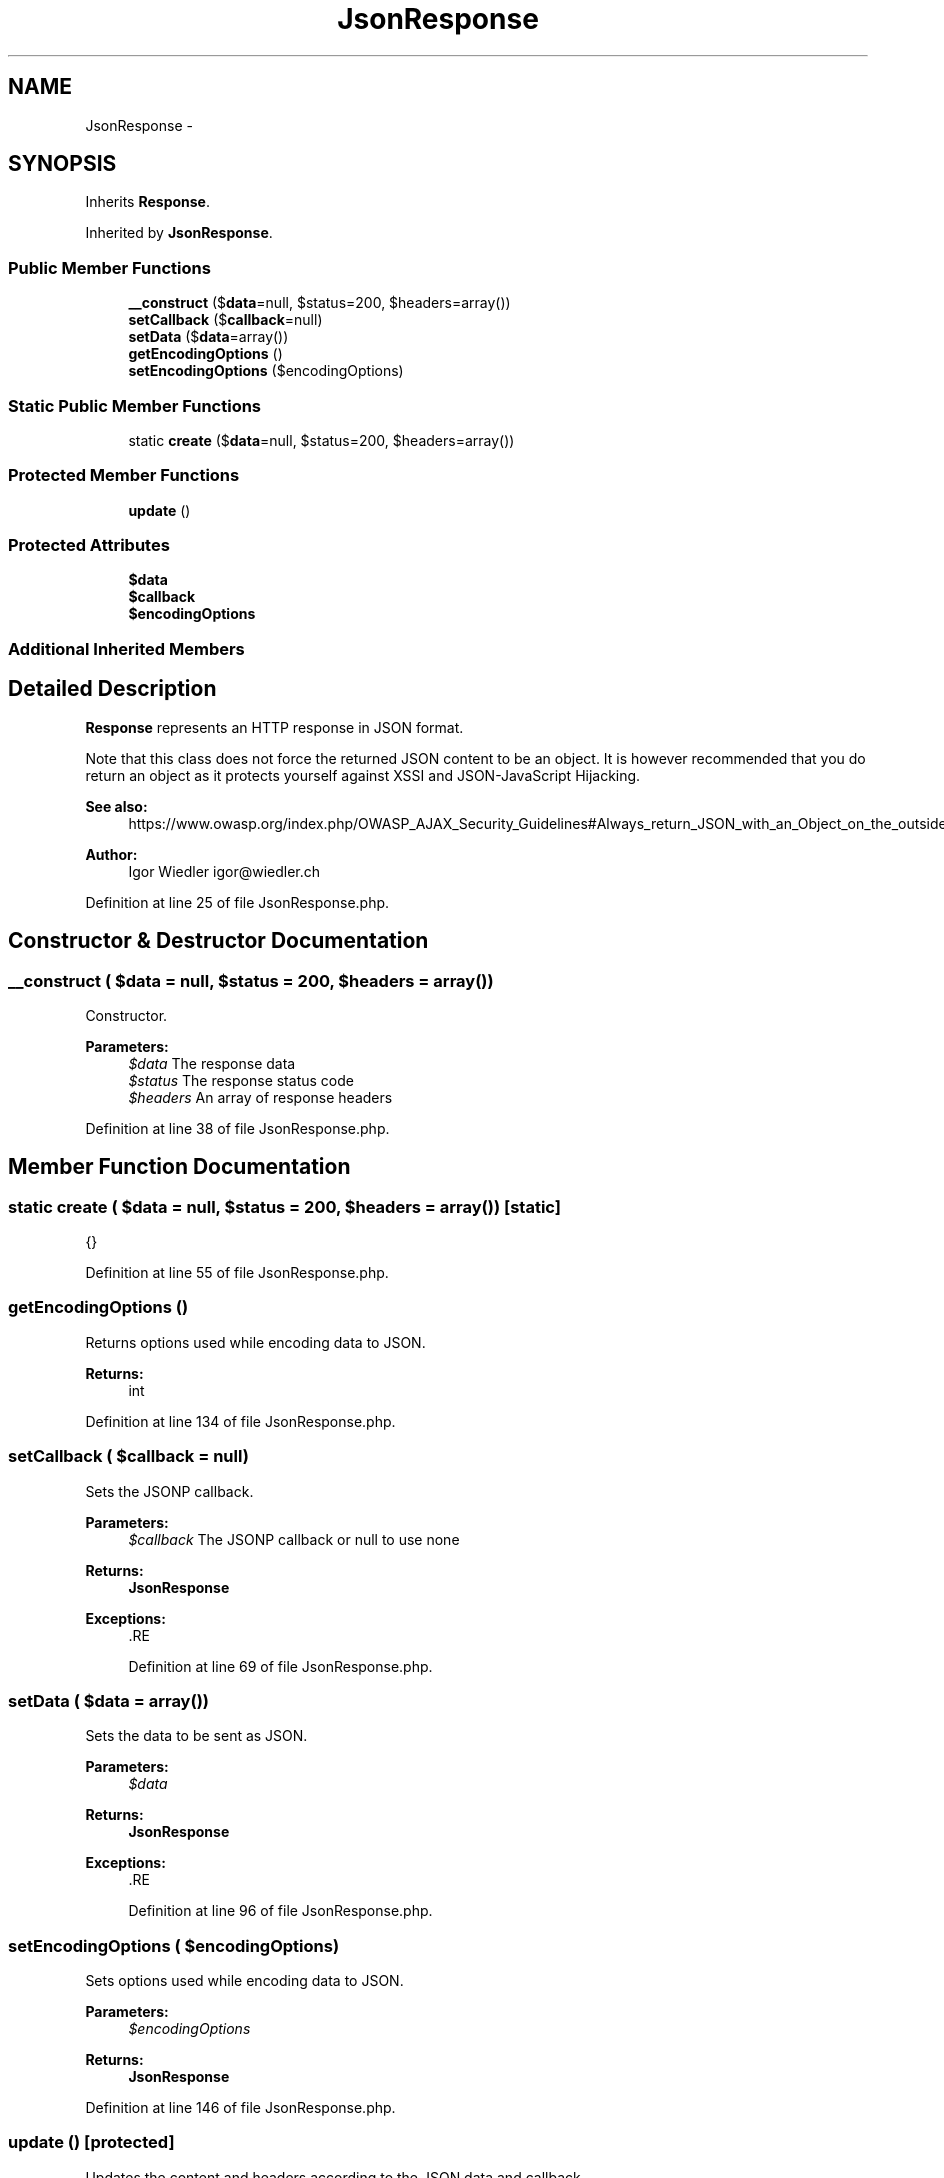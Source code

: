 .TH "JsonResponse" 3 "Tue Apr 14 2015" "Version 1.0" "VirtualSCADA" \" -*- nroff -*-
.ad l
.nh
.SH NAME
JsonResponse \- 
.SH SYNOPSIS
.br
.PP
.PP
Inherits \fBResponse\fP\&.
.PP
Inherited by \fBJsonResponse\fP\&.
.SS "Public Member Functions"

.in +1c
.ti -1c
.RI "\fB__construct\fP ($\fBdata\fP=null, $status=200, $headers=array())"
.br
.ti -1c
.RI "\fBsetCallback\fP ($\fBcallback\fP=null)"
.br
.ti -1c
.RI "\fBsetData\fP ($\fBdata\fP=array())"
.br
.ti -1c
.RI "\fBgetEncodingOptions\fP ()"
.br
.ti -1c
.RI "\fBsetEncodingOptions\fP ($encodingOptions)"
.br
.in -1c
.SS "Static Public Member Functions"

.in +1c
.ti -1c
.RI "static \fBcreate\fP ($\fBdata\fP=null, $status=200, $headers=array())"
.br
.in -1c
.SS "Protected Member Functions"

.in +1c
.ti -1c
.RI "\fBupdate\fP ()"
.br
.in -1c
.SS "Protected Attributes"

.in +1c
.ti -1c
.RI "\fB$data\fP"
.br
.ti -1c
.RI "\fB$callback\fP"
.br
.ti -1c
.RI "\fB$encodingOptions\fP"
.br
.in -1c
.SS "Additional Inherited Members"
.SH "Detailed Description"
.PP 
\fBResponse\fP represents an HTTP response in JSON format\&.
.PP
Note that this class does not force the returned JSON content to be an object\&. It is however recommended that you do return an object as it protects yourself against XSSI and JSON-JavaScript Hijacking\&.
.PP
\fBSee also:\fP
.RS 4
https://www.owasp.org/index.php/OWASP_AJAX_Security_Guidelines#Always_return_JSON_with_an_Object_on_the_outside
.RE
.PP
\fBAuthor:\fP
.RS 4
Igor Wiedler igor@wiedler.ch 
.RE
.PP

.PP
Definition at line 25 of file JsonResponse\&.php\&.
.SH "Constructor & Destructor Documentation"
.PP 
.SS "__construct ( $data = \fCnull\fP,  $status = \fC200\fP,  $headers = \fCarray()\fP)"
Constructor\&.
.PP
\fBParameters:\fP
.RS 4
\fI$data\fP The response data 
.br
\fI$status\fP The response status code 
.br
\fI$headers\fP An array of response headers 
.RE
.PP

.PP
Definition at line 38 of file JsonResponse\&.php\&.
.SH "Member Function Documentation"
.PP 
.SS "static create ( $data = \fCnull\fP,  $status = \fC200\fP,  $headers = \fCarray()\fP)\fC [static]\fP"
{} 
.PP
Definition at line 55 of file JsonResponse\&.php\&.
.SS "getEncodingOptions ()"
Returns options used while encoding data to JSON\&.
.PP
\fBReturns:\fP
.RS 4
int 
.RE
.PP

.PP
Definition at line 134 of file JsonResponse\&.php\&.
.SS "setCallback ( $callback = \fCnull\fP)"
Sets the JSONP callback\&.
.PP
\fBParameters:\fP
.RS 4
\fI$callback\fP The JSONP callback or null to use none
.RE
.PP
\fBReturns:\fP
.RS 4
\fBJsonResponse\fP
.RE
.PP
\fBExceptions:\fP
.RS 4
\fI\fP .RE
.PP

.PP
Definition at line 69 of file JsonResponse\&.php\&.
.SS "setData ( $data = \fCarray()\fP)"
Sets the data to be sent as JSON\&.
.PP
\fBParameters:\fP
.RS 4
\fI$data\fP 
.RE
.PP
\fBReturns:\fP
.RS 4
\fBJsonResponse\fP
.RE
.PP
\fBExceptions:\fP
.RS 4
\fI\fP .RE
.PP

.PP
Definition at line 96 of file JsonResponse\&.php\&.
.SS "setEncodingOptions ( $encodingOptions)"
Sets options used while encoding data to JSON\&.
.PP
\fBParameters:\fP
.RS 4
\fI$encodingOptions\fP 
.RE
.PP
\fBReturns:\fP
.RS 4
\fBJsonResponse\fP 
.RE
.PP

.PP
Definition at line 146 of file JsonResponse\&.php\&.
.SS "update ()\fC [protected]\fP"
Updates the content and headers according to the JSON data and callback\&.
.PP
\fBReturns:\fP
.RS 4
\fBJsonResponse\fP 
.RE
.PP

.PP
Definition at line 158 of file JsonResponse\&.php\&.
.SH "Field Documentation"
.PP 
.SS "$\fBcallback\fP\fC [protected]\fP"

.PP
Definition at line 28 of file JsonResponse\&.php\&.
.SS "$\fBdata\fP\fC [protected]\fP"

.PP
Definition at line 27 of file JsonResponse\&.php\&.
.SS "$encodingOptions\fC [protected]\fP"

.PP
Definition at line 29 of file JsonResponse\&.php\&.

.SH "Author"
.PP 
Generated automatically by Doxygen for VirtualSCADA from the source code\&.
